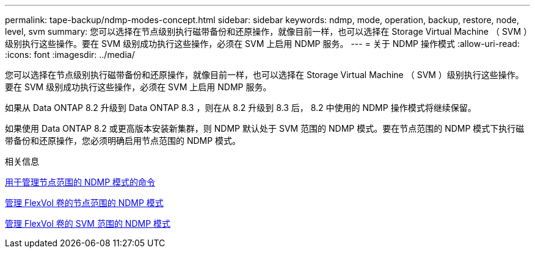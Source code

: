 ---
permalink: tape-backup/ndmp-modes-concept.html 
sidebar: sidebar 
keywords: ndmp, mode, operation, backup, restore, node, level, svm 
summary: 您可以选择在节点级别执行磁带备份和还原操作，就像目前一样，也可以选择在 Storage Virtual Machine （ SVM ）级别执行这些操作。要在 SVM 级别成功执行这些操作，必须在 SVM 上启用 NDMP 服务。 
---
= 关于 NDMP 操作模式
:allow-uri-read: 
:icons: font
:imagesdir: ../media/


[role="lead"]
您可以选择在节点级别执行磁带备份和还原操作，就像目前一样，也可以选择在 Storage Virtual Machine （ SVM ）级别执行这些操作。要在 SVM 级别成功执行这些操作，必须在 SVM 上启用 NDMP 服务。

如果从 Data ONTAP 8.2 升级到 Data ONTAP 8.3 ，则在从 8.2 升级到 8.3 后， 8.2 中使用的 NDMP 操作模式将继续保留。

如果使用 Data ONTAP 8.2 或更高版本安装新集群，则 NDMP 默认处于 SVM 范围的 NDMP 模式。要在节点范围的 NDMP 模式下执行磁带备份和还原操作，您必须明确启用节点范围的 NDMP 模式。

.相关信息
xref:commands-manage-node-scoped-ndmp-reference.adoc[用于管理节点范围的 NDMP 模式的命令]

xref:manage-node-scoped-ndmp-mode-concept.adoc[管理 FlexVol 卷的节点范围的 NDMP 模式]

xref:manage-svm-scoped-ndmp-mode-concept.adoc[管理 FlexVol 卷的 SVM 范围的 NDMP 模式]
